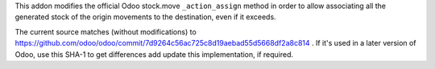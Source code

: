 This addon modifies the official Odoo stock.move ``_action_assign`` method 
in order to allow associating all the generated stock of the origin movements 
to the destination, even if it exceeds.

The current source matches (without modifications) to https://github.com/odoo/odoo/commit/7d9264c56ac725c8d19aebad55d5668df2a8c814 . 
If it's used in a later version of Odoo, use this SHA-1 to get differences add
update this implementation, if required.
